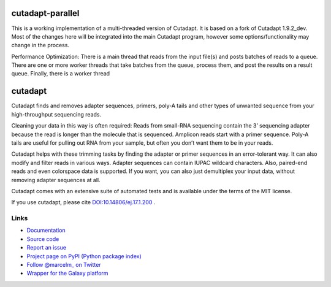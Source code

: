 .. image:: https://travis-ci.org/marcelm/cutadapt.svg?branch=master
    :target: https://travis-ci.org/marcelm/cutadapt

.. image:: https://img.shields.io/pypi/v/cutadapt.svg?branch=master
    :target: https://pypi.python.org/pypi/cutadapt

=================
cutadapt-parallel
=================

This is a working implementation of a multi-threaded version of Cutadapt. It is based on a fork of Cutadapt 1.9.2_dev. Most of the changes here will be integrated into the main Cutadapt program, however some options/functionality may change in the process.

Performance Optimization: There is a main thread that reads from the input file(s) and posts batches of reads to a queue. There are one or more worker threads that take batches from the queue, process them, and post the results on a result queue. Finally, there is a worker thread 



========
cutadapt
========

Cutadapt finds and removes adapter sequences, primers, poly-A tails and other
types of unwanted sequence from your high-throughput sequencing reads.

Cleaning your data in this way is often required: Reads from small-RNA
sequencing contain the 3’ sequencing adapter because the read is longer than
the molecule that is sequenced. Amplicon reads start with a primer sequence.
Poly-A tails are useful for pulling out RNA from your sample, but often you
don’t want them to be in your reads.

Cutadapt helps with these trimming tasks by finding the adapter or primer
sequences in an error-tolerant way. It can also modify and filter reads in
various ways. Adapter sequences can contain IUPAC wildcard characters. Also,
paired-end reads and even colorspace data is supported. If you want, you can
also just demultiplex your input data, without removing adapter sequences at all.

Cutadapt comes with an extensive suite of automated tests and is available under
the terms of the MIT license.

If you use cutadapt, please cite
`DOI:10.14806/ej.17.1.200 <http://dx.doi.org/10.14806/ej.17.1.200>`_ .


Links
-----

* `Documentation <https://cutadapt.readthedocs.org/>`_
* `Source code <https://github.com/marcelm/cutadapt/>`_
* `Report an issue <https://github.com/marcelm/cutadapt/issues>`_
* `Project page on PyPI (Python package index) <https://pypi.python.org/pypi/cutadapt/>`_
* `Follow @marcelm_ on Twitter <https://twitter.com/marcelm_>`_
* `Wrapper for the Galaxy platform <https://bitbucket.org/lance_parsons/cutadapt_galaxy_wrapper>`_
